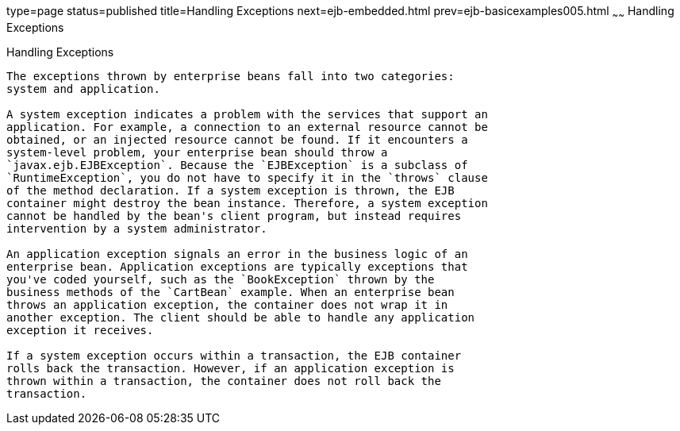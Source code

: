 type=page
status=published
title=Handling Exceptions
next=ejb-embedded.html
prev=ejb-basicexamples005.html
~~~~~~
Handling Exceptions
===================

[[BNBPJ]]

[[handling-exceptions]]
Handling Exceptions
-------------------

The exceptions thrown by enterprise beans fall into two categories:
system and application.

A system exception indicates a problem with the services that support an
application. For example, a connection to an external resource cannot be
obtained, or an injected resource cannot be found. If it encounters a
system-level problem, your enterprise bean should throw a
`javax.ejb.EJBException`. Because the `EJBException` is a subclass of
`RuntimeException`, you do not have to specify it in the `throws` clause
of the method declaration. If a system exception is thrown, the EJB
container might destroy the bean instance. Therefore, a system exception
cannot be handled by the bean's client program, but instead requires
intervention by a system administrator.

An application exception signals an error in the business logic of an
enterprise bean. Application exceptions are typically exceptions that
you've coded yourself, such as the `BookException` thrown by the
business methods of the `CartBean` example. When an enterprise bean
throws an application exception, the container does not wrap it in
another exception. The client should be able to handle any application
exception it receives.

If a system exception occurs within a transaction, the EJB container
rolls back the transaction. However, if an application exception is
thrown within a transaction, the container does not roll back the
transaction.


